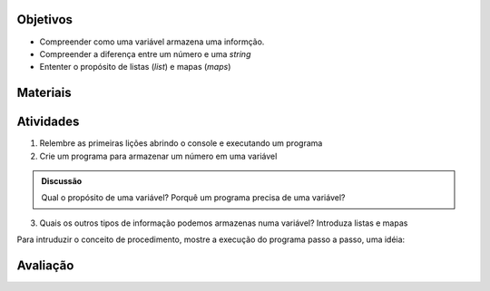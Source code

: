 ..  Copyright (C)  Fundação Lemann

    Permission is granted to copy, distribute
    and/or modify this document under the terms of the GNU Free Documentation
    License, Version 1.3 or any later version published by the Free Software
    Foundation; with Invariant Sections being Forward, Prefaces, and
    Contributor List, no Front-Cover Texts, and no Back-Cover Texts.  A copy of
    the license is included in the section entitled "GNU Free Documentation
    License".

Objetivos
----------

- Compreender como uma variável armazena uma informção. 
- Compreender a diferença entre um número e uma *string*
- Ententer o propósito de listas (*list*) e mapas (*maps*)


Materiais
----------

Atividades
----------

1. Relembre as primeiras lições abrindo o console e executando um programa
2. Crie um programa para armazenar um número em uma variável 

.. admonition:: Discussão

		Qual o propósito de uma variável? Porquê um programa precisa de uma variável? 

3. Quais os outros tipos de informação podemos armazenas numa variável? Introduza listas e mapas


Para intruduzir o conceito de procedimento, mostre a execução do programa passo a passo, uma idéia:

.. codelens:: ex

	alunos = ["Pedro","Maria","Jose"]
	alunos.remove("Jose")
	nome = "pedro"
	nome = nome.replace("p","")
	
	



	
Avaliação
----------
